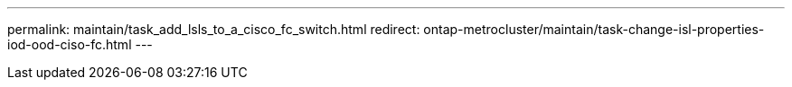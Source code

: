 ---
permalink: maintain/task_add_lsls_to_a_cisco_fc_switch.html
redirect: ontap-metrocluster/maintain/task-change-isl-properties-iod-ood-ciso-fc.html
---